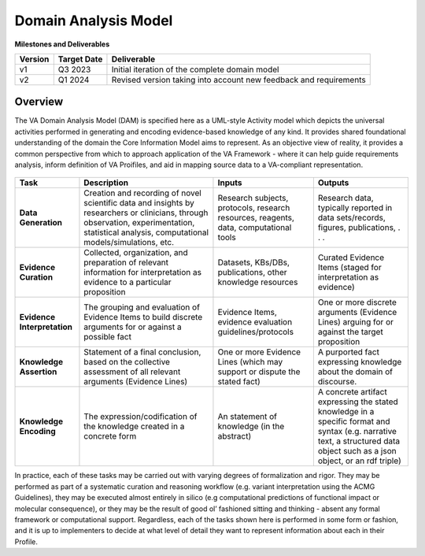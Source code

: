 Domain Analysis Model
!!!!!!!!!!!!!!!!!!!!!

**Milestones and Deliverables**

.. list-table::
   :class: clean-wrap
   :header-rows: 1
   :align: left
   :widths: auto
   
   *  - Version
      - Target Date
      - Deliverable 
 
   *  - v1
      - Q3 2023
      - Initial iteration of the complete domain model

   *  - v2
      - Q1 2024
      - Revised version taking into account new feedback and requirements
      
Overview
@@@@@@@@

The VA Domain Analysis Model (DAM) is specified here as a UML-style Activity model which depicts the universal activities performed in generating and encoding evidence-based knowledge of any kind. It provides shared foundational understanding of the domain the Core Information Model aims to represent.  As an objective view of reality, it provides a common perspective from which to approach application of the VA Framework - where it can help guide requirements analysis, inform definition of VA Proifiles, and aid in mapping source data to a VA-compliant representation.


.. figure:: ../images/dam.png

   **Figure 1:** The VA Domain analysis Model: Each lane represents one of the five universal 
   tasks that contribute to geenration and encoding of scientific knowledge. Grey boxes name the 
   task, and arrows and images describe the inouts and outputs of each. At the left of each lane 
   are the roles played by actors in the process, which may be performed by the same or different 
   actors depending on how the full knowledge creation process unfolds. 

  **Table 1** below describes each of the five universal tasks depicted in the DAM.

.. list-table::
   :class: clean-wrap
   :header-rows: 1
   :align: left
   :widths: auto
   
   *  - Task
      - Description
      - Inputs 
      - Outputs
 
   *  - **Data Generation**
      - Creation and recording of novel scientific data and insights by researchers or clinicians, through observation, experimentation, statistical analysis, computational models/simulations, etc.
      - Research subjects, protocols, research resources, reagents, data, computational tools 
      - Research data, typically reported in data sets/records, figures, publications, . . .

   *  - **Evidence Curation**
      - Collected, organization, and preparation of relevant information for interpretation as evidence to a particular proposition
      - Datasets, KBs/DBs, publications, other knowledge resources 
      - Curated Evidence Items (staged for interpretation as evidence) 

   *  - **Evidence Interpretation**
      - The grouping and evaluation of Evidence Items to build discrete arguments for or against a possible fact
      - Evidence Items, evidence evaluation guidelines/protocols 
      - One or more discrete arguments (Evidence Lines) arguing for or against the target proposition 

   *  - **Knowledge Assertion**
      - Statement of a final conclusion, based on the collective assessment of all relevant arguments (Evidence Lines)
      - One or more Evidence Lines (which may support or dispute the stated fact)
      - A purported fact expressing knowledge about the domain of discourse.

   *  - **Knowledge Encoding**
      - The expression/codification of the knowledge created in a concrete form 
      - An statement of knowledge (in the abstract)
      - A concrete artifact expressing the stated knowledge in a specific format and syntax (e.g. narrative text, a structured data object such as a json object, or an rdf triple)
      
In practice, each of these tasks may be carried out with varying degrees of formalization and rigor. They may be performed as part of a systematic curation and reasoning workflow (e.g. variant interpretation using the ACMG Guidelines), they may be executed almost entirely in silico (e.g computational predictions of functional impact or molecular consequence), or they may be the result of good ol’ fashioned sitting and thinking - absent any formal framework or computational support. Regardless, each of  the tasks shown here is performed in some form or fashion, and it is up to implementers to decide at what level of detail they want to represent information about each in their Profile.
